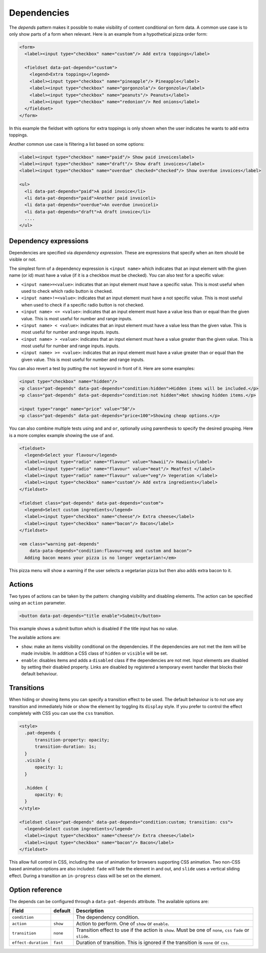 Dependencies
============

The *depends* pattern makes it possible to make visibility of content
conditional on form data. A common use case is to only show parts of a form
when relevant. Here is an example from a hypothetical pizza order form:

.. code-block:: html

   <form>
     <label><input type="checkbox" name="custom"/> Add extra toppings</label>

     <fieldset data-pat-depends="custom">
       <legend>Extra toppings</legend>
       <label><input type="checkbox" name="pineapple"/> Pineapple</label>
       <label><input type="checkbox" name="gorgonzola"/> Gorgonzola</label>
       <label><input type="checkbox" name="peanuts"/> Peanuts</label>
       <label><input type="checkbox" name="redonion"/> Red onions</label>
     </fieldset>
   </form>

In this example the fieldset with options for extra toppings is only shown when
the user indicates he wants to add extra toppings.

Another common use case is filtering a list based on some options:

.. code-block:: html

   <label><input type="checkbox" name="paid"/> Show paid invoiceslabel>
   <label><input type="checkbox" name="draft"/> Show draft invoices</label>
   <label><input type="checkbox" name="overdue" checked="checked"/> Show overdue invoices</label>

   <ul>
     <li data-pat-depends="paid">A paid invoice</li>
     <li data-pat-depends="paid">Another paid invoiceli>
     <li data-pat-depends="overdue">An overdue invoiceli>
     <li data-pat-depends="draft">A draft invoice</li>
     ....
   </ul>


Dependency expressions
----------------------

Dependencies are specified via *dependency expression*. These are expressions
that specify when an item should be visible or not.

The simplest form of a dependency expression is ``<input name>`` which
indicates that an input element with the given name (or id) must have a value
(if it is a checkbox must be checked). You can also test for a specific value:

* ``<input name>=<value>``: indicates that an input element must have a
  specific value. This is most useful when used to check which radio button is
  checked.
* ``<input name>!=<value>``: indicates that an input element must have a not
  specific value. This is most useful when used to check if a specific radio
  button is not checked.
* ``<input name> <= <value>``: indicates that an input element must have a value
  less than or equal than the given value. This is most useful for number and range
  inputs.
* ``<input name> < <value>``: indicates that an input element must have a value
  less than the given value. This is most useful for number and range inputs.
  inputs.
* ``<input name> > <value>``: indicates that an input element must have a value
  greater than the given value. This is most useful for number and range
  inputs.  inputs.
* ``<input name> >= <value>``: indicates that an input element must have a value
  greater than or equal than the given value. This is most useful for number
  and range inputs.

You can also revert a test by putting the ``not`` keyword in front of it. Here
are some examples:

.. code-block:: html

   <input type="checkbox" name="hidden"/>
   <p class="pat-depends" data-pat-depends="condition:hidden">Hidden items will be included.</p>
   <p class="pat-depends" data-pat-depends="condition:not hidden">Not showing hidden items.</p>

   <input type="range" name="price" value="50"/>
   <p class="pat-depends" data-pat-depends="price<100">Showing cheap options.</p>

You can also combine multiple tests using ``and`` and ``or``, optionally using
parenthesis to specify the desired grouping. Here is a more complex example
showing the use of ``and``.

.. code-block:: html

   <fieldset>
     <legend>Select your flavour</legend>
     <label><input type="radio" name="flavour" value="hawaii"/> Hawaii</label>
     <label><input type="radio" name="flavour" value="meat"/> Meatfest </label>
     <label><input type="radio" name="flavour" value="veg"/> Vegeration </label>
     <label><input type="checkbox" name="custom"/> Add extra ingredients</label>
   </fieldset>

   <fieldset class="pat-depends" data-pat-depends="custom">
     <legend>Select custom ingredients</legend>
     <label><input type="checkbox" name="cheese"/> Extra cheese</label>
     <label><input type="checkbox" name="bacon"/> Bacon</label>
   </fieldset>

   <em class="warning pat-depends"
       data-pata-depends="condition:flavour=veg and custom and bacon">
     Adding bacon means your pizza is no longer vegetarian!</em> 

This pizza menu will show a warning if the user selects a vegetarian pizza
but then also adds extra bacon to it.


Actions
-------

Two types of actions can be taken by the pattern: changing visibility and
disabling elements. The action can be specified using an ``action``
parameter.

.. code-block:: html

   <button data-pat-depends="title enable">Submit</button>

This example shows a submit button which is disabled if the title input
has no value.

The available actions are:

* ``show``: make an items visibility conditional on the dependencies. If the
  dependencies are not met the item will be made invisible. In addition a
  CSS class of ``hidden`` or ``visible`` will be set.
* ``enable``: disables items and adds a ``disabled`` class if the dependencies
  are not met. Input elements are disabled by setting their disabled property.
  Links are disabled by registered a temporary event handler that blocks their
  default behaviour.

Transitions
-----------

When hiding or showing items you can specify a transition effect to be used. The
default behaviour is to not use any transition and immediately hide or show the
element by toggling its ``display`` style. If you prefer to control the effect
completely with CSS you can use the ``css`` transition.

.. code-block:: html

   <style>
     .pat-depends {
         transition-property: opacity;
         transition-duration: 1s;
     }
     .visible {
         opacity: 1;
     }

     .hidden {
         opacity: 0;
     }
   </style>

   <fieldset class="pat-depends" data-pat-depends="condition:custom; transition: css">
     <legend>Select custom ingredients</legend>
     <label><input type="checkbox" name="cheese"/> Extra cheese</label>
     <label><input type="checkbox" name="bacon"/> Bacon</label>
   </fieldset>

This allow full control in CSS, including the use of animation for browsers
supporting CSS animation. Two non-CSS based animation options are also included:
``fade`` will fade the element in and out, and ``slide`` uses a vertical sliding
effect. During a transition an ``in-progress`` class will be set on the element.


Option reference
----------------

The depends can be configured through a ``data-pat-depends`` attribute.
The available options are:

+---------------------+------------+-----------------------------------------------+
| Field               | default    | Description                                   |
+=====================+============+===============================================+
| ``condition``       |            | The dependency condition.                     |
+---------------------+------------+-----------------------------------------------+
| ``action``          | ``show``   | Action to perform. One of ``show`` or         |
|                     |            | ``enable``.                                   |
+---------------------+------------+-----------------------------------------------+
| ``transition``      | ``none``   | Transition effect to use if the action is     |
|                     |            | ``show``. Must be one of ``none``, ``css``    |
|                     |            | ``fade`` or ``slide``.                        |
+---------------------+------------+-----------------------------------------------+
| ``effect-duration`` | ``fast``   | Duration of transition. This is ignored if    |
|                     |            | the transition is ``none`` or ``css``.        |
+---------------------+------------+-----------------------------------------------+
